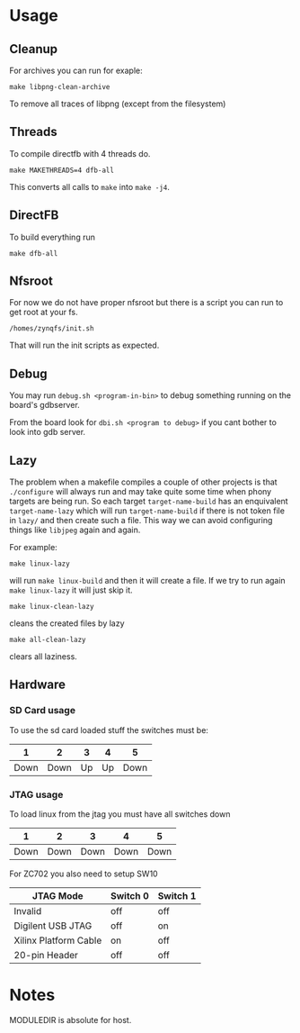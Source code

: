 * Usage
** Cleanup
   For archives you can run for exaple:
   #+BEGIN_EXAMPLE
   make libpng-clean-archive
   #+END_EXAMPLE

   To remove all traces of libpng (except from the filesystem)
** Threads
   To compile directfb with 4 threads do.
   #+BEGIN_EXAMPLE
   make MAKETHREADS=4 dfb-all
   #+END_EXAMPLE

   This converts all calls to =make= into =make -j4=.
** DirectFB
   To build everything run

   #+BEGIN_EXAMPLE
   make dfb-all
   #+END_EXAMPLE

** Nfsroot
   For now we do not have proper nfsroot but there is a script you can
   run to get root at your fs.

   #+BEGIN_EXAMPLE
   /homes/zynqfs/init.sh
   #+END_EXAMPLE

   That will run the init scripts as expected.

** Debug
   You may run =debug.sh <program-in-bin>= to debug something running
   on the board's gdbserver.

   From the board look for =dbi.sh <program to debug>= if you cant
   bother to look into gdb server.

** Lazy
   The problem when a makefile compiles a couple of other projects is
   that =./configure= will always run and may take quite some time
   when phony targets are being run. So each target
   =target-name-build= has an enquivalent =target-name-lazy= which
   will run =target-name-build= if there is not token file in =lazy/=
   and then create such a file. This way we can avoid configuring
   things like =libjpeg= again and again.

   For example:

   #+BEGIN_EXAMPLE
   make linux-lazy
   #+END_EXAMPLE

   will run =make linux-build= and then it will create a file. If we
   try to run again =make linux-lazy= it will just skip it.

   #+BEGIN_EXAMPLE
   make linux-clean-lazy
   #+END_EXAMPLE

   cleans the created files by lazy

   #+BEGIN_EXAMPLE
   make all-clean-lazy
   #+END_EXAMPLE

   clears all laziness.

** Hardware
*** SD Card usage
    To use the sd card loaded stuff the switches must be:

    |    1 |    2 |  3 |  4 |    5 |
    |------+------+----+----+------|
    | Down | Down | Up | Up | Down |

*** JTAG usage
    To load linux from the jtag you must have all switches down

    |    1 |    2 |    3 |    4 |    5 |
    |------+------+------+------+------|
    | Down | Down | Down | Down | Down |

    For ZC702 you also need to setup SW10

    | JTAG Mode             | Switch 0 | Switch 1 |
    |-----------------------+----------+----------|
    | Invalid               | off      | off      |
    | Digilent USB JTAG     | off      | on       |
    | Xilinx Platform Cable | on       | off      |
    | 20-pin Header         | off      | off      |

* Notes
  MODULEDIR is absolute for host.
